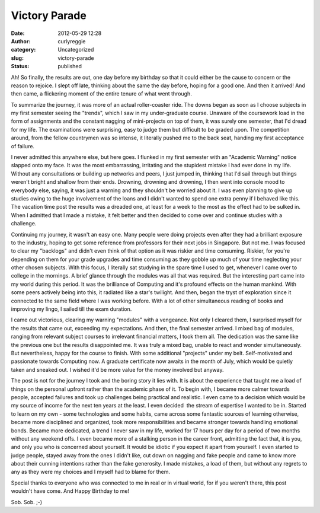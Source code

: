 Victory Parade
##############
:date: 2012-05-29 12:28
:author: curlyreggie
:category: Uncategorized
:slug: victory-parade
:status: published

.. raw:: html

   <div dir="ltr" style="text-align:left;">

Ah! So finally, the results are out, one day before my birthday so that
it could either be the cause to concern or the reason to rejoice. I
slept off late, thinking about the same the day before, hoping for a
good one. And then it arrived! And then came, a flickering moment of the
entire tenure of what went through.

.. raw:: html

   </p>

To summarize the journey, it was more of an actual roller-coaster ride.
The downs began as soon as I choose subjects in my first semester seeing
the "trends", which I saw in my under-graduate course. Unaware of the
coursework load in the form of assignments and the constant nagging of
mini-projects on top of them, it was surely one semester, that I'd dread
for my life. The examinations were surprising, easy to judge them but
difficult to be graded upon. The competition around, from the fellow
countrymen was so intense, it literally pushed me to the back seat,
handing my first acceptance of failure.

I never admitted this anywhere else, but here goes. I flunked in my
first semester with an "Academic Warning" notice slapped onto my face.
It was the most embarrassing, irritating and the stupidest mistake I had
ever done in my life. Without any consultations or building up networks
and peers, I just jumped in, thinking that I'd sail through but things
weren't bright and shallow from their ends. Drowning, drowning and
drowning, I then went into console mood to everybody else, saying, it
was just a warning and they shouldn't be worried about it. I was even
planning to give up studies owing to the huge involvement of the loans
and I didn't wanted to spend one extra penny if I behaved like this. The
vacation time post the results was a dreaded one, at least for a week to
the most as the effect had to be sulked in. When I admitted that I made
a mistake, it felt better and then decided to come over and continue
studies with a challenge.

Continuing my journey, it wasn't an easy one. Many people were doing
projects even after they had a brilliant exposure to the industry,
hoping to get some reference from professors for their next jobs in
Singapore. But not me. I was focused to clear my "backlogs" and didn't
even think of that option as it was riskier and time consuming. Riskier,
for you're depending on them for your grade upgrades and time consuming
as they gobble up much of your time neglecting your other chosen
subjects. With this focus, I literally sat studying in the spare time I
used to get, whenever I came over to college in the mornings. A brief
glance through the modules was all that was required. But the
interesting part came into my world during this period. It was the
brilliance of Computing and it's profound effects on the human mankind.
With some peers actively being into this, it radiated like a star's
twilight. And then, began the tryst of exploration since it connected to
the same field where I was working before. With a lot of other
simultaneous reading of books and improving my lingo, I sailed till the
exam duration.

I came out victorious, clearing my warning "modules" with a vengeance.
Not only I cleared them, I surprised myself for the results that came
out, exceeding my expectations. And then, the final semester arrived. I
mixed bag of modules, ranging from relevant subject courses to
irrelevant financial matters, I took them all. The dedication was the
same like the previous one but the results disappointed me. It was truly
a mixed bag, unable to react and wonder simultaneously. But
nevertheless, happy for the course to finish. With some additional
"projects" under my belt. Self-motivated and passionate towards
Computing now. A graduate certificate now awaits in the month of July,
which would be quietly taken and sneaked out. I wished it'd be more
value for the money involved but anyway.

The post is not for the journey I took and the boring story it lies
with. It is about the experience that taught me a load of things on the
personal upfront rather than the academic phase of it. To begin with, I
became more calmer towards people, accepted failures and took up
challenges being practical and realistic. I even came to a decision
which would be my source of income for the next ten years at the least.
I even decided  the stream of expertise I wanted to be in. Started to
learn on my own - some technologies and some habits, came across some
fantastic sources of learning otherwise, became more disciplined and
organized, took more responsibilities and became stronger towards
handling emotional bonds. Became more dedicated, a trend I never saw in
my life, worked for 17 hours per day for a period of two months without
any weekend offs. I even became more of a stalking person in the career
front, admitting the fact that, it is you, and only you who is concerned
about yourself. It would be idiotic if you expect it apart from
yourself. I even started to judge people, stayed away from the ones I
didn't like, cut down on nagging and fake people and came to know more
about their cunning intentions rather than the fake generosity. I made
mistakes, a load of them, but without any regrets to any as they were my
choices and I myself had to blame for them.

Special thanks to everyone who was connected to me in real or in virtual
world, for if you weren't there, this post wouldn't have come. And Happy
Birthday to me!

Sob. Sob. ;-)

.. raw:: html

   </div>

